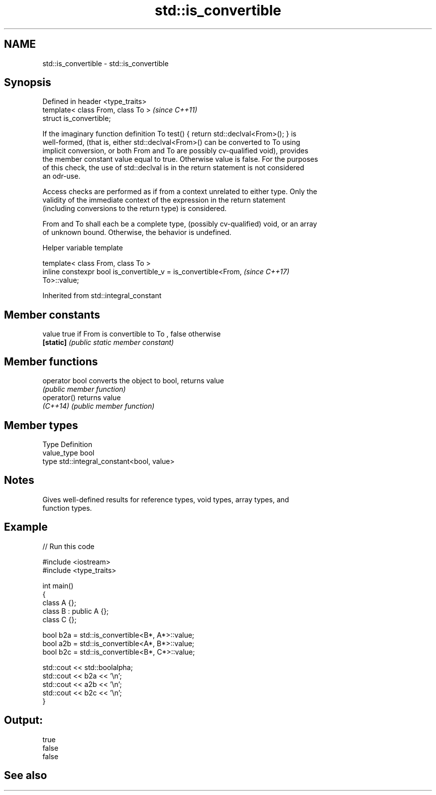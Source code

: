 .TH std::is_convertible 3 "2018.03.28" "http://cppreference.com" "C++ Standard Libary"
.SH NAME
std::is_convertible \- std::is_convertible

.SH Synopsis
   Defined in header <type_traits>
   template< class From, class To >  \fI(since C++11)\fP
   struct is_convertible;

   If the imaginary function definition To test() { return std::declval<From>(); } is
   well-formed, (that is, either std::declval<From>() can be converted to To using
   implicit conversion, or both From and To are possibly cv-qualified void), provides
   the member constant value equal to true. Otherwise value is false. For the purposes
   of this check, the use of std::declval is in the return statement is not considered
   an odr-use.

   Access checks are performed as if from a context unrelated to either type. Only the
   validity of the immediate context of the expression in the return statement
   (including conversions to the return type) is considered.

   From and To shall each be a complete type, (possibly cv-qualified) void, or an array
   of unknown bound. Otherwise, the behavior is undefined.

  Helper variable template

   template< class From, class To >
   inline constexpr bool is_convertible_v = is_convertible<From,          \fI(since C++17)\fP
   To>::value;

Inherited from std::integral_constant

.SH Member constants

   value    true if From is convertible to To , false otherwise
   \fB[static]\fP \fI(public static member constant)\fP

.SH Member functions

   operator bool converts the object to bool, returns value
                 \fI(public member function)\fP
   operator()    returns value
   \fI(C++14)\fP       \fI(public member function)\fP

.SH Member types

   Type       Definition
   value_type bool
   type       std::integral_constant<bool, value>

.SH Notes

   Gives well-defined results for reference types, void types, array types, and
   function types.

.SH Example

   
// Run this code

 #include <iostream>
 #include <type_traits>

 int main()
 {
     class A {};
     class B : public A {};
     class C {};

     bool b2a = std::is_convertible<B*, A*>::value;
     bool a2b = std::is_convertible<A*, B*>::value;
     bool b2c = std::is_convertible<B*, C*>::value;

     std::cout << std::boolalpha;
     std::cout << b2a << '\\n';
     std::cout << a2b << '\\n';
     std::cout << b2c << '\\n';
 }

.SH Output:

 true
 false
 false

.SH See also

